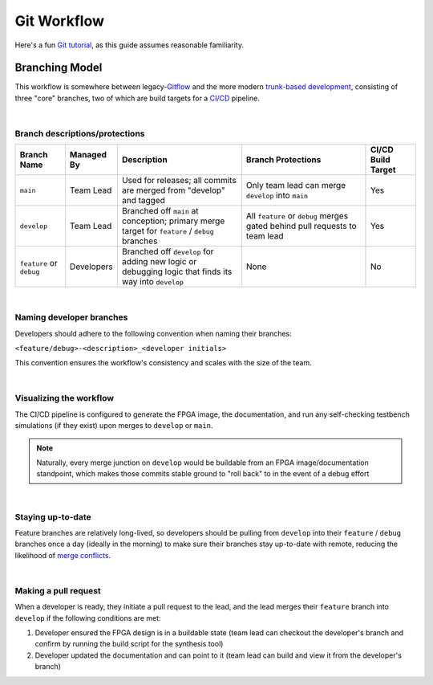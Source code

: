 Git Workflow
============

Here's a fun `Git tutorial <://learngitbranching.js.org/>`_, as this guide
assumes reasonable familiarity.

Branching Model
---------------

This workflow is somewhere between legacy-`Gitflow
<https://www.atlassian.com/git/tutorials/comparing-workflows/gitflow-workflow>`_
and the more modern `trunk-based development
<https://www.atlassian.com/continuous-delivery/continuous-integration/trunk-based-development>`_,
consisting of three "core" branches, two of which are build targets for
a `CI/CD <https://www.redhat.com/en/topics/devops/what-is-ci-cd>`_ pipeline.

|

Branch descriptions/protections
~~~~~~~~~~~~~~~~~~~~~~~~~~~~~~~

.. list-table::
   :widths: 20 20 50 50 20
   :header-rows: 1

   * - Branch Name
     - Managed By
     - Description
     - Branch Protections
     - CI/CD Build Target
   * - ``main``
     - Team Lead
     - Used for releases; all commits are merged from "develop" and tagged
     - Only team lead can merge ``develop`` into ``main``
     - Yes
   * - ``develop``
     - Team Lead
     - Branched off ``main`` at conception; primary merge target for ``feature``
       / ``debug`` branches
     - All ``feature`` or ``debug`` merges gated behind pull requests to team
       lead
     - Yes
   * - ``feature`` or ``debug``
     - Developers
     - Branched off ``develop`` for adding new logic or debugging logic that finds its
       way into ``develop`` 
     - None
     - No

|

Naming developer branches
~~~~~~~~~~~~~~~~~~~~~~~~~

Developers should adhere to the following convention when naming their
branches: 

``<feature/debug>-<description>_<developer initials>``

This convention ensures the workflow's consistency and scales with the size of
the team. 

|

Visualizing the workflow
~~~~~~~~~~~~~~~~~~~~~~~~

.. mermaid::

   gitGraph
      commit
      branch develop
      checkout develop
      branch feature-my_feature_jr
      commit
      commit
      checkout develop
      merge feature-my_feature_jr id: "CICD_build_1" type: HIGHLIGHT
      branch debug-made_mistake_jr
      commit
      checkout develop
      merge debug-made_mistake_jr id: "CICD_build_2" type: HIGHLIGHT
      checkout main
      merge develop tag:"v1.0" id: "CICD_build_3" type: HIGHLIGHT

The CI/CD pipeline is configured to generate the FPGA image, the documentation,
and run any self-checking testbench simulations (if they exist) upon merges to
``develop`` or ``main``.

.. note::

   Naturally, every merge junction on ``develop`` would be buildable
   from an FPGA image/documentation standpoint, which makes those commits
   stable ground to "roll back" to in the event of a debug effort

|

Staying up-to-date
~~~~~~~~~~~~~~~~~~

Feature branches are relatively long-lived, so developers should be pulling
from ``develop`` into their ``feature`` / ``debug`` branches once a day
(ideally in the morning) to make sure their branches stay up-to-date with
remote, reducing the likelihood of `merge conflicts
<https://www.atlassian.com/git/tutorials/using-branches/merge-conflicts>`_.

|

Making a pull request
~~~~~~~~~~~~~~~~~~~~~

When a developer is ready, they initiate a pull request to the lead, and the
lead merges their ``feature`` branch into ``develop`` if the following
conditions are met:

#. Developer ensured the FPGA design is in a buildable state (team lead can
   checkout the developer's branch and confirm by running the build script for the synthesis
   tool)
#. Developer updated the documentation and can point to it (team lead can
   build and view it from the developer's branch)
